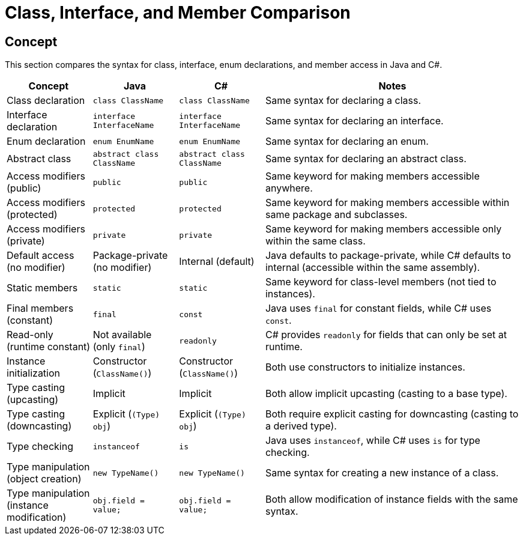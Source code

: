 = Class, Interface, and Member Comparison

== Concept
This section compares the syntax for class, interface, enum declarations, and member access in Java and C#.

[cols="1,1,1,3", options="header"]
|===
| **Concept**                     | **Java**                          | **C#**                               | **Notes** 

| Class declaration               | `class ClassName`                 | `class ClassName`                    | Same syntax for declaring a class.
| Interface declaration           | `interface InterfaceName`         | `interface InterfaceName`            | Same syntax for declaring an interface.
| Enum declaration                | `enum EnumName`                   | `enum EnumName`                      | Same syntax for declaring an enum.
| Abstract class                  | `abstract class ClassName`        | `abstract class ClassName`           | Same syntax for declaring an abstract class.
| Access modifiers (public)       | `public`                          | `public`                             | Same keyword for making members accessible anywhere.
| Access modifiers (protected)    | `protected`                       | `protected`                          | Same keyword for making members accessible within same package and subclasses.
| Access modifiers (private)      | `private`                         | `private`                            | Same keyword for making members accessible only within the same class.
| Default access (no modifier)    | Package-private (no modifier)     | Internal (default)                   | Java defaults to package-private, while C# defaults to internal (accessible within the same assembly).
| Static members                  | `static`                          | `static`                             | Same keyword for class-level members (not tied to instances).
| Final members (constant)        | `final`                           | `const`                              | Java uses `final` for constant fields, while C# uses `const`.
| Read-only (runtime constant)    | Not available (only `final`)      | `readonly`                           | C# provides `readonly` for fields that can only be set at runtime.
| Instance initialization         | Constructor (`ClassName()`)       | Constructor (`ClassName()`)          | Both use constructors to initialize instances.
| Type casting (upcasting)        | Implicit                         | Implicit                             | Both allow implicit upcasting (casting to a base type).
| Type casting (downcasting)      | Explicit (`(Type) obj`)           | Explicit (`(Type) obj`)              | Both require explicit casting for downcasting (casting to a derived type).
| Type checking                   | `instanceof`                      | `is`                                 | Java uses `instanceof`, while C# uses `is` for type checking.
| Type manipulation (object creation) | `new TypeName()`              | `new TypeName()`                     | Same syntax for creating a new instance of a class.
| Type manipulation (instance modification) | `obj.field = value;`      | `obj.field = value;`                 | Both allow modification of instance fields with the same syntax.
|===
